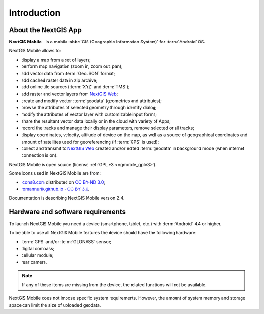 .. sectionauthor:: Dmitry Baryshnikov <dmitry.baryshnikov@nextgis.ru>

.. _ngmob_intro:

Introduction
=============

.. _ngmob_purpose:

About the NextGIS App
------------------------

**NextGIS Mobile** - is a mobile :abbr:`GIS (Geographic Information System)` for :term:`Android` OS.

NextGIS Mobile allows to:

* display a map from a set of layers;
* perform map navigation (zoom in, zoom out, pan);
* add vector data from :term:`GeoJSON` format;
* add cached raster data in zip archive;
* add online tile sources (:term:`XYZ` and :term:`TMS`);
* add raster and vector layers from `NextGIS Web <http://nextgis.com/>`_;
* create and modify vector :term:`geodata` (geometries and attributes);
* browse the attributes of selected geometry through identify dialog;
* modify the attributes of vector layer with customizable input forms;
* share the resultant vector data locally or in the cloud with variety of Apps;
* record the tracks and manage their display parameters, remove selected or all tracks;
* display coordinates, velocity, altitude of device on the map, as well as a source of geographical coordinates and amount of satellites used for georeferencing (if :term:`GPS` is used);
* collect and transmit to `NextGIS Web <http://nextgis.com>`_ created and/or edited :term:'geodata' in background mode (when internet connection is on).

NextGIS Mobile is open source
(license :ref:`GPL v3 <ngmobile_gplv3>`).

Some icons used in NextGIS Mobile are from:

* `Icons8.com <http://icons8.com/android-icons>`_ distributed on `CC BY-ND 3.0 <http://creativecommons.org/licenses/by-nd/3.0/>`_;
* `romannurik.github.io <http://romannurik.github.io/AndroidAssetStudio/icons-launcher.html>`_ - `CC BY 3.0 <http://creativecommons.org/licenses/by/3.0/>`_.

.. only:: latex

   This documentation is distributed under Creative Commons license
	**"Attribution-NoDerivs" ("Attribution - without derivative works") СC BY-ND**
   
   .. image:: _static/cc_by.png  

Documentation is describing NextGIS Mobile version 2.4.

 
.. _ngmobile_launch_conditions:

Hardware and software requirements
-------------------------------------

To launch NextGIS Mobile you need a device (smartphone, tablet, etc.) with :term:`Android` 4.4 or higher.

To be able to use all NextGIS Mobile features the device should have the following hardware:

* :term:`GPS` and/or :term:`GLONASS` sensor;
* digital compass;
* cellular module;
* rear camera.

.. note::

   If any of these items are missing from the device, the related functions will not be available.

NextGIS Mobile does not impose specific system requirements. However, the amount of system memory and storage space can limit the size of uploaded geodata.
